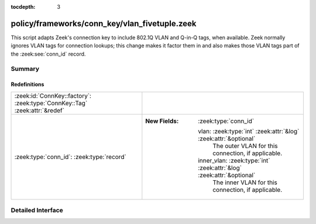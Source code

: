 :tocdepth: 3

policy/frameworks/conn_key/vlan_fivetuple.zeek
==============================================

This script adapts Zeek's connection key to include 802.1Q VLAN and
Q-in-Q tags, when available. Zeek normally ignores VLAN tags for connection
lookups; this change makes it factor them in and also makes those VLAN tags
part of the :zeek:see:`conn_id` record.


Summary
~~~~~~~
Redefinitions
#############
========================================================================== =======================================================================
:zeek:id:`ConnKey::factory`: :zeek:type:`ConnKey::Tag` :zeek:attr:`&redef` 
:zeek:type:`conn_id`: :zeek:type:`record`                                  
                                                                           
                                                                           :New Fields: :zeek:type:`conn_id`
                                                                           
                                                                             vlan: :zeek:type:`int` :zeek:attr:`&log` :zeek:attr:`&optional`
                                                                               The outer VLAN for this connection, if applicable.
                                                                           
                                                                             inner_vlan: :zeek:type:`int` :zeek:attr:`&log` :zeek:attr:`&optional`
                                                                               The inner VLAN for this connection, if applicable.
========================================================================== =======================================================================


Detailed Interface
~~~~~~~~~~~~~~~~~~

